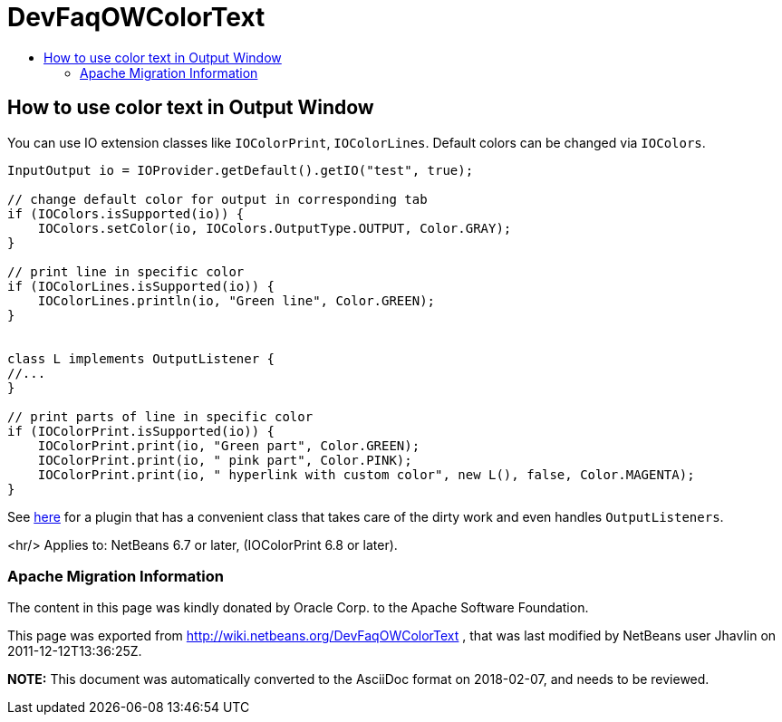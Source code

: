 // 
//     Licensed to the Apache Software Foundation (ASF) under one
//     or more contributor license agreements.  See the NOTICE file
//     distributed with this work for additional information
//     regarding copyright ownership.  The ASF licenses this file
//     to you under the Apache License, Version 2.0 (the
//     "License"); you may not use this file except in compliance
//     with the License.  You may obtain a copy of the License at
// 
//       http://www.apache.org/licenses/LICENSE-2.0
// 
//     Unless required by applicable law or agreed to in writing,
//     software distributed under the License is distributed on an
//     "AS IS" BASIS, WITHOUT WARRANTIES OR CONDITIONS OF ANY
//     KIND, either express or implied.  See the License for the
//     specific language governing permissions and limitations
//     under the License.
//

= DevFaqOWColorText
:jbake-type: wiki
:jbake-tags: wiki, devfaq, needsreview
:jbake-status: published
:keywords: Apache NetBeans wiki DevFaqOWColorText
:description: Apache NetBeans wiki DevFaqOWColorText
:toc: left
:toc-title:
:syntax: true

== How to use color text in Output Window

You can use IO extension classes like `IOColorPrint`, `IOColorLines`. Default colors can be changed via `IOColors`.

[source,java]
----

InputOutput io = IOProvider.getDefault().getIO("test", true);

// change default color for output in corresponding tab
if (IOColors.isSupported(io)) {
    IOColors.setColor(io, IOColors.OutputType.OUTPUT, Color.GRAY);
}

// print line in specific color
if (IOColorLines.isSupported(io)) {
    IOColorLines.println(io, "Green line", Color.GREEN);
}


class L implements OutputListener {
//...
}

// print parts of line in specific color
if (IOColorPrint.isSupported(io)) {
    IOColorPrint.print(io, "Green part", Color.GREEN);
    IOColorPrint.print(io, " pink part", Color.PINK);
    IOColorPrint.print(io, " hyperlink with custom color", new L(), false, Color.MAGENTA);
}
----

See link:http://plugins.netbeans.org/plugin/39695/?show=true[here] for a plugin that has a convenient class that takes care of the dirty work and even handles `OutputListeners`.

<hr/>
Applies to: NetBeans 6.7 or later, (IOColorPrint 6.8 or later).

=== Apache Migration Information

The content in this page was kindly donated by Oracle Corp. to the
Apache Software Foundation.

This page was exported from link:http://wiki.netbeans.org/DevFaqOWColorText[http://wiki.netbeans.org/DevFaqOWColorText] , 
that was last modified by NetBeans user Jhavlin 
on 2011-12-12T13:36:25Z.


*NOTE:* This document was automatically converted to the AsciiDoc format on 2018-02-07, and needs to be reviewed.
